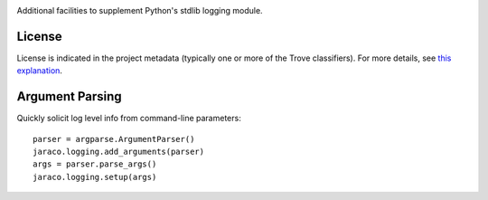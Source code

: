 .. image:: https://img.shields.io/pypi/v/jaraco.logging.svg
   :target: https://pypi.org/project/jaraco.logging

.. image:: https://img.shields.io/pypi/pyversions/jaraco.logging.svg

.. image:: https://img.shields.io/pypi/dm/jaraco.logging.svg

.. image:: https://img.shields.io/travis/jaraco/jaraco.logging/master.svg
   :target: http://travis-ci.org/jaraco/jaraco.logging

Additional facilities to supplement Python's stdlib logging module.

License
=======

License is indicated in the project metadata (typically one or more
of the Trove classifiers). For more details, see `this explanation
<https://github.com/jaraco/skeleton/issues/1>`_.

Argument Parsing
================

Quickly solicit log level info from command-line parameters::

    parser = argparse.ArgumentParser()
    jaraco.logging.add_arguments(parser)
    args = parser.parse_args()
    jaraco.logging.setup(args)
